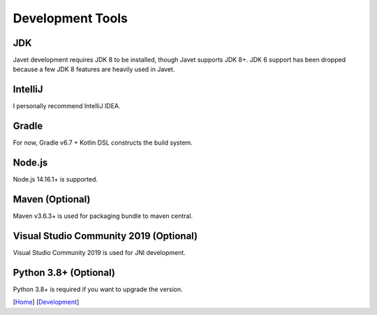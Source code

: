 =================
Development Tools
=================

JDK
===

Javet development requires JDK 8 to be installed, though Javet supports JDK 8+. JDK 6 support has been dropped because a few JDK 8 features are heavily used in Javet.

IntelliJ
========

I personally recommend IntelliJ IDEA.

Gradle
======

For now, Gradle v6.7 + Kotlin DSL constructs the build system.

Node.js
=================

Node.js 14.16.1+ is supported.

Maven (Optional)
================

Maven v3.6.3+ is used for packaging bundle to maven central.

Visual Studio Community 2019 (Optional)
=======================================

Visual Studio Community 2019 is used for JNI development.

Python 3.8+ (Optional)
======================

Python 3.8+ is required if you want to upgrade the version.

[`Home <../../README.rst>`_] [`Development <index.rst>`_]
